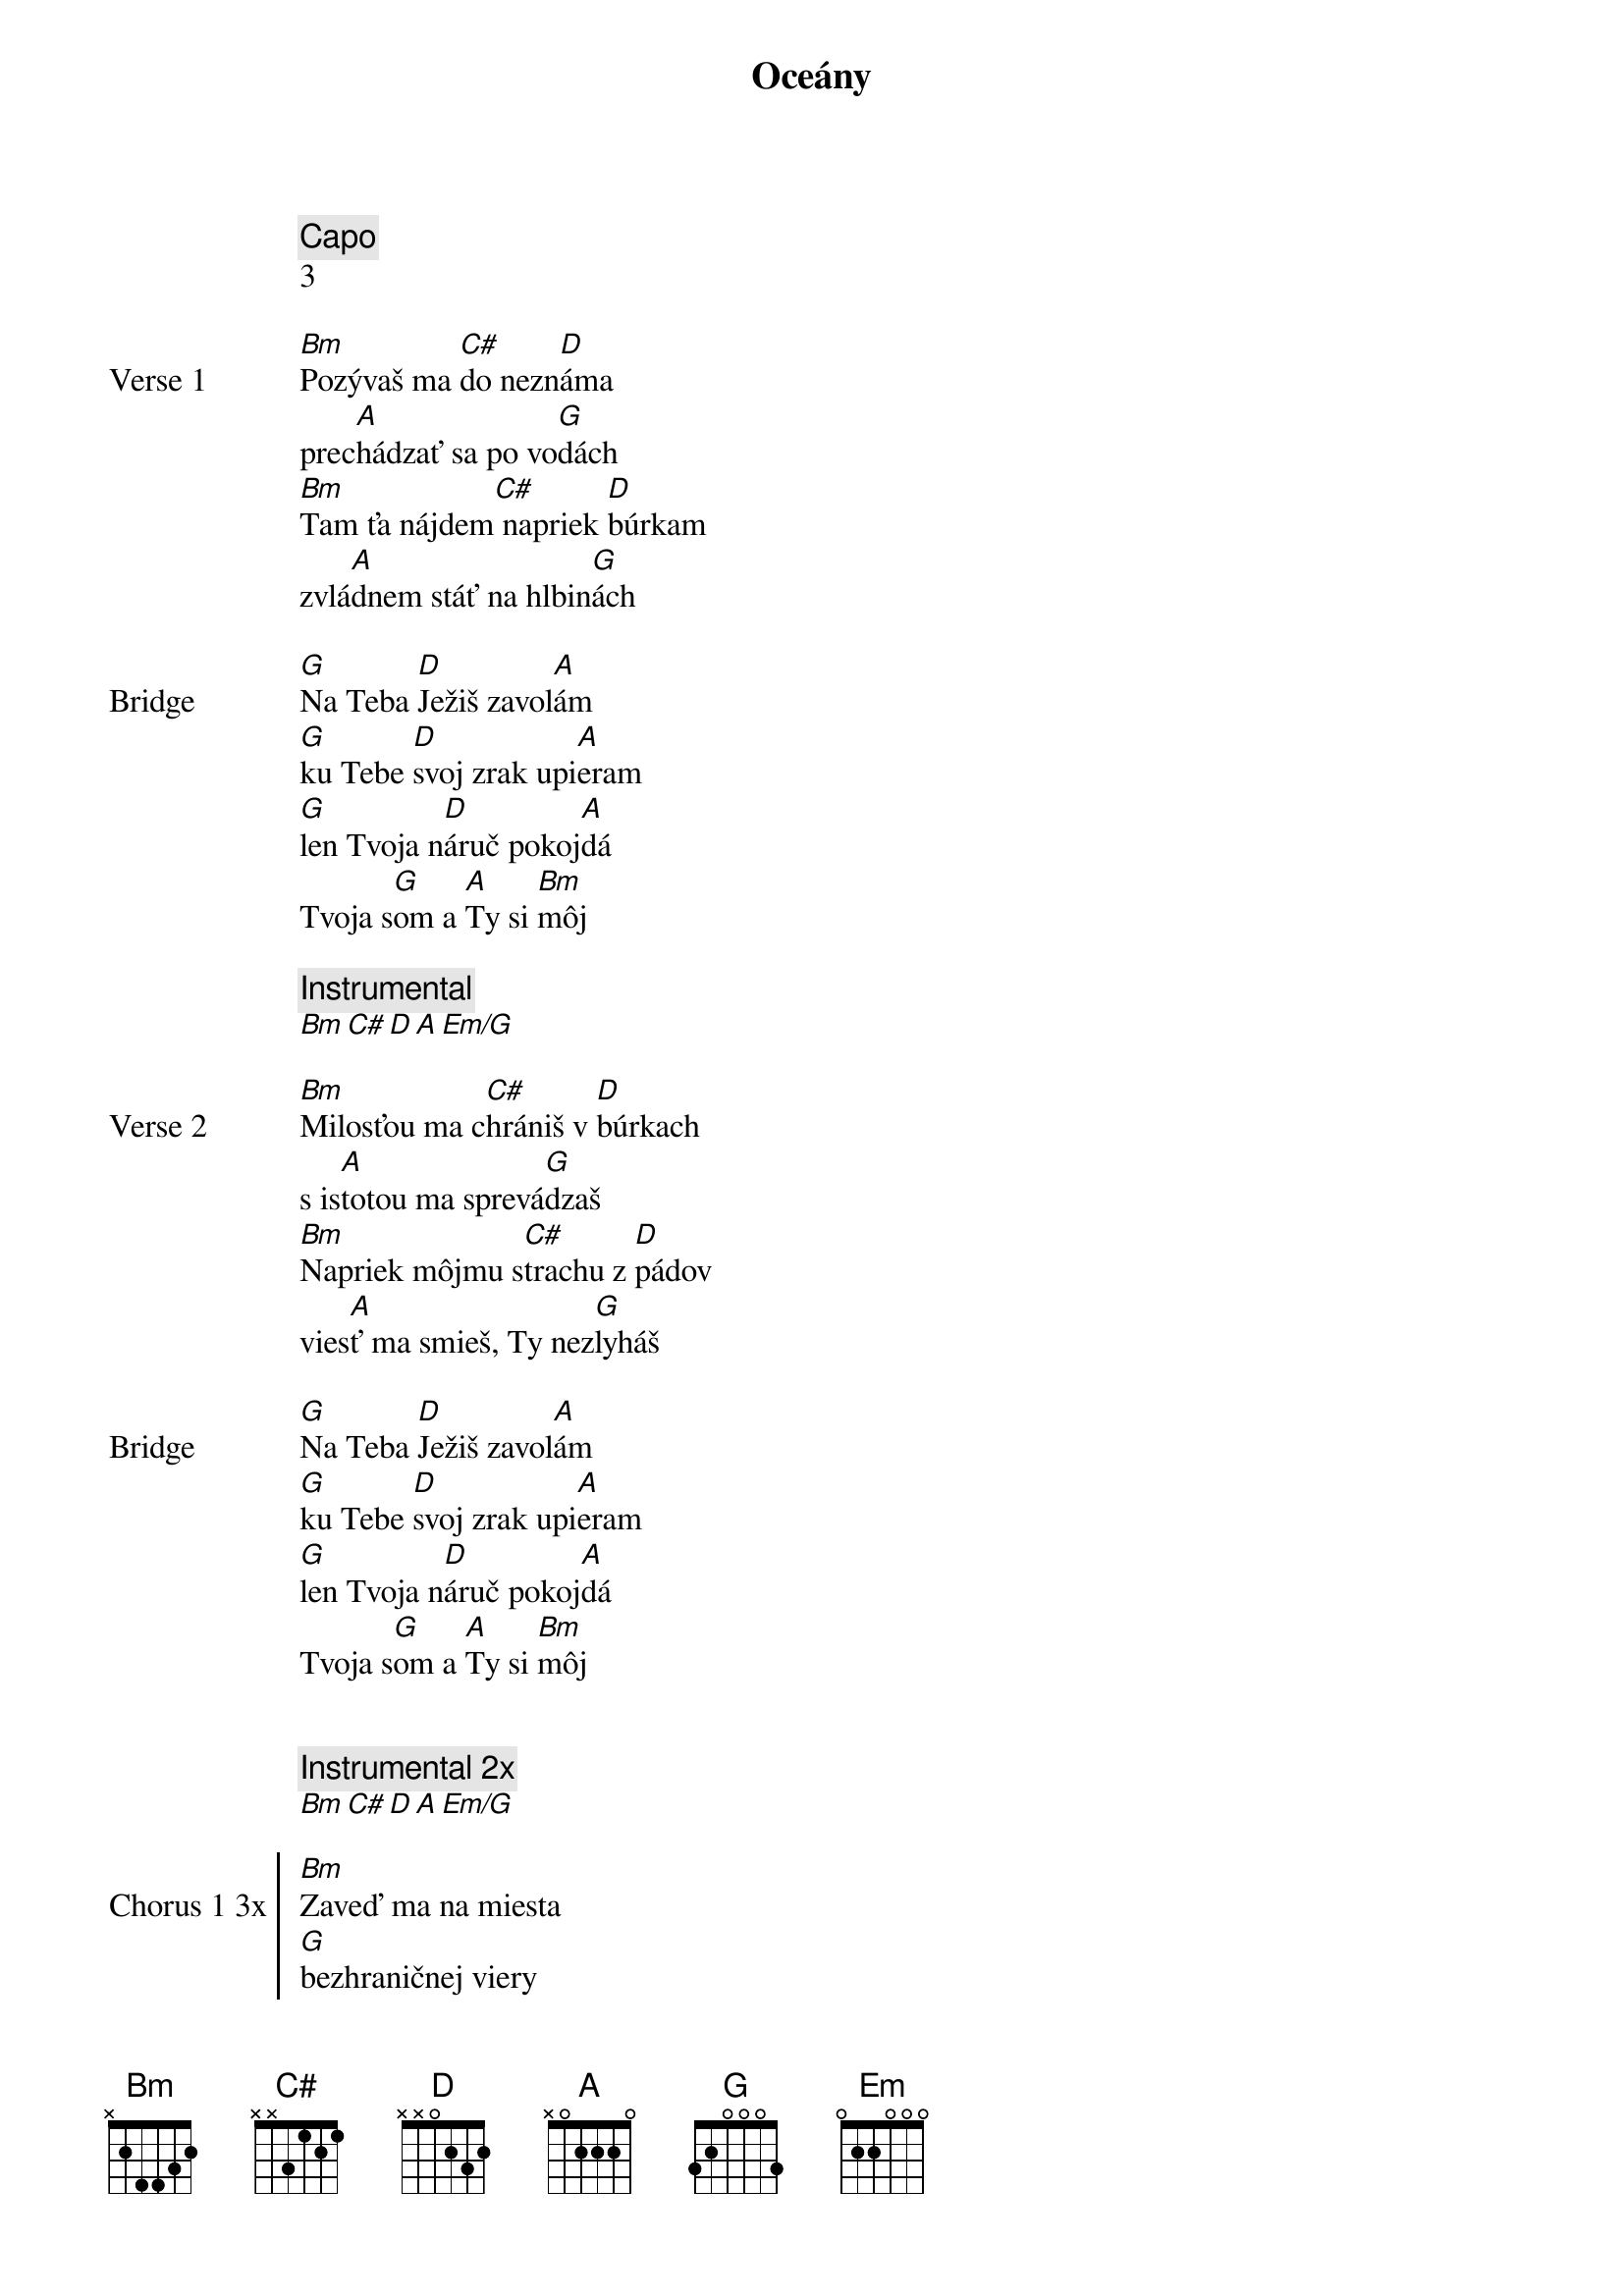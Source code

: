 {title: Oceány}
{comment: Capo}
3

{start_of_verse: Verse 1}
[Bm]Pozývaš ma [C#]do nezn[D]áma
prec[A]hádzať sa po vo[G]dách
[Bm]Tam ťa nájdem[C#] napriek [D]búrkam
zvlá[A]dnem stáť na hlbin[G]ách
{end_of_verse}

{start_of_bridge: Bridge}
[G]Na Teba [D]Ježiš zavol[A]ám
[G]ku Tebe [D]svoj zrak upi[A]eram
[G]len Tvoja n[D]áruč pokoj[A]dá
Tvoja s[G]om a [A]Ty si [Bm]môj
{end_of_bridge}

{comment: Instrumental}
[Bm][C#][D][A][Em/G]

{start_of_verse: Verse 2}
[Bm]Milosťou ma c[C#]hrániš v [D]búrkach
s is[A]totou ma sprevá[G]dzaš
[Bm]Napriek môjmu s[C#]trachu z [D]pádov
vies[A]ť ma smieš, Ty nez[G]lyháš
{end_of_verse}

{start_of_bridge: Bridge}
[G]Na Teba [D]Ježiš zavol[A]ám
[G]ku Tebe [D]svoj zrak upi[A]eram
[G]len Tvoja n[D]áruč pokoj[A]dá
Tvoja s[G]om a [A]Ty si [Bm]môj
{end_of_bridge}


{comment: Instrumental 2x}
[Bm][C#][D][A][Em/G]

{start_of_chorus: Chorus 1 3x}
[Bm]Zaveď ma na miesta
[G]bezhraničnej viery
chcem [D]kráčať nad vodami
tam [A]kam ma zavoláš
{end_of_chorus}

{start_of_chorus: Chorus 2}
[Bm]Vezmi hlbšie, než sa
[G]odvažujem prosiť
len [D]v Tvojej prítomnosti
moja [A]viera narastá
{end_of_chorus}

{start_of_chorus: Chorus 3}
[G]Zaveď ma na miesta
[D]bezhraničnej viery
chcem [A]kráčať nad vodami
tam [Em]kam ma zavoláš

[G]Vezmi hlbšie, než sa
[D]odvažujem prosiť
len [A]v Tvojej prítomnosti
moja [Em]viera narastá
{end_of_chorus}

{comment: Gradacia}
[Bm][C#][D][A][Em]

{comment: Instrumental 2x}
[Bm][C#][D][A][Em/G]

{comment: Outro}
[G]Na Teba [D]Ježiš zavol[A]ám
[G]ku Tebe [D]svoj zrak upi[A]eram
[G]len Tvoja n[D]áruč pokoj[A]dá
Tvoja s[G]om a [A]Ty si [Bm]môj